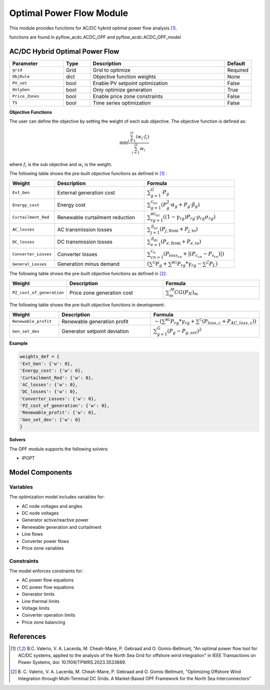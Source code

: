 Optimal Power Flow Module
=========================

This module provides functions for AC/DC hybrid optimal power flow analysis [1]_.

functions are found in pyflow_acdc.ACDC_OPF and pyflow_acdc.ACDC_OPF_model

AC/DC Hybrid Optimal Power Flow
------------------------------

.. py:function:: model, timing, solver_data = OPF_ACDC(grid, ObjRule=None, PV_set=False, OnlyGen=True, Price_Zones=False, TS=False)

   Performs AC/DC hybrid optimal power flow calculation.

.. list-table::
  :widths: 20 10 50 10
  :header-rows: 1

  * - Parameter
    - Type
    - Description
    - Default
  * - ``grid``
    - Grid
    - Grid to optimize
    - Required
  * - ``ObjRule``
    - dict
    - Objective function weights
    - None
  * - ``PV_set``
    - bool
    - Enable PV setpoint optimization
    - False
  * - ``OnlyGen``
    - bool
    - Only optimize generation
    - True
  * - ``Price_Zones``
    - bool
    - Enable price zone constraints
    - False
  * - ``TS``
    - bool
    - Time series optimization
    - False
 
  
**Objective Functions**

The user can define the objective by setting the weight of each sub objective. The objective function is defined as:

.. function:: OPF_obj(model,grid,ObjRule,OnlyGen,OnlyAC=False)

 This function creates a weighted sum of the different sub objectives.

.. math::
  \min \frac{\sum_{i=1}^{O} \left( w_i \cdot f_i \right)}{\sum_{i=1}^{O} w_i}

where :math:`f_i` is the sub objective and :math:`w_i` is the weight.

The following table shows the pre-built objective functions as defined in [1]_ :


.. list-table::
  :widths: 20 40 40
  :header-rows: 1

  * - Weight
    - Description
    - Formula
  * - ``Ext_Gen``
    - External generation cost
    - :math:`\sum_{g=1}^{G} \cdot P_{g}`
  * - ``Energy_cost``
    - Energy cost
    - :math:`\sum_{g=1}^{\mathcal{G}_{ac}} \left( P_{g}^2 \cdot \alpha_g + P_{g} \cdot \beta_g  \right)`
  * - ``Curtailment_Red``
    - Renewable curtailment reduction
    - :math:`\sum_{rg=1}^{ \mathcal{RG}_{ac}}\left((1-\gamma_rg)P_{rg}\cdot \rho_{rg} \sigma_{rg}\right)`
  * - ``AC_losses``
    - AC transmission losses
    - :math:`\sum_{j=1}^{\mathcal{B}_{ac}}  \left( P_{j,\text{from}} +P_{j,\text{to}} \right)`
  * - ``DC_losses``
    - DC transmission losses
    - :math:`\sum_{e=1}^{\mathcal{B}_{dc}} \left( P_{e,\text{from}} +P_{e,\text{to}} \right)`
  * - ``Converter_Losses``
    - Converter losses
    - :math:`\sum_{cn=1}^{\mathcal{C}_{n}} \left( P_{loss_{cn}} + |\left(P_{c_{cn}}-P_{s_{cn}}\right)| \right)`
  * - ``General_Losses``
    - Generation minus demand
    - :math:`\left(\sum^{\mathcal{G}} P_{g}+\sum^{\mathcal{RG}} P_{rg}*\gamma_{rg}- \sum^{\mathcal{L}} P_{L} \right)`

The following table shows the pre-built objective functions as defined in [2]_:

.. list-table::
  :widths: 20 40 40
  :header-rows: 1

  * - Weight
    - Description
    - Formula 
  * - ``PZ_cost_of_generation``
    - Price zone generation cost
    - :math:`\sum^{\mathcal{M}}_m CG(P_N)_m`

The following table shows the pre-built objective functions in development:

.. list-table::
  :widths: 20 40 40
  :header-rows: 1

  * - Weight
    - Description
    - Formula
  * - ``Renewable_profit``
    - Renewable generation profit
    - :math:`- \left(\sum^{\mathcal{RG}} P_{rg}*\gamma_{rg} + \sum^{\mathcal{C}} \left(P_{loss,c} + P_{AC,loss,c}\right)\right)`
  * - ``Gen_set_dev``
    - Generator setpoint deviation
    - :math:`\sum_{g=1}^{G}  \left(P_g -P_{g,set}\right)^2`
    

**Example**

.. code-block:: python

    weights_def = {
    'Ext_Gen': {'w': 0},
    'Energy_cost': {'w': 0},
    'Curtailment_Red': {'w': 0},
    'AC_losses': {'w': 0},
    'DC_losses': {'w': 0},
    'Converter_Losses': {'w': 0},
    'PZ_cost_of_generation': {'w': 0},
    'Renewable_profit': {'w': 0},
    'Gen_set_dev': {'w': 0}
    }
    
**Solvers**

The OPF module supports the following solvers:

- IPOPT

.. function:: results, solver_stats = OPF_solve(model,grid,solver_options=[])

   Solves the OPF model using the specified solver.

   :param model: The optimization model
   :param grid: The grid to optimize
   :param solver_options: Additional solver options

Model Components
---------------

Variables
^^^^^^^^^

The optimization model includes variables for:

- AC node voltages and angles
- DC node voltages 
- Generator active/reactive power
- Renewable generation and curtailment
- Line flows
- Converter power flows
- Price zone variables

Constraints
^^^^^^^^^^

The model enforces constraints for:

- AC power flow equations
- DC power flow equations
- Generator limits
- Line thermal limits
- Voltage limits
- Converter operation limits
- Price zone balancing



References
----------

.. [1] B.C. Valerio, V. A. Lacerda, M. Cheah-Mane, P. Gebraad and O. Gomis-Bellmunt,
       "An optimal power flow tool for AC/DC systems, applied to the analysis of the
       North Sea Grid for offshore wind integration" in IEEE Transactions on Power
       Systems, doi: 10.1109/TPWRS.2023.3533889.

.. [2] B. C. Valerio, V. A. Lacerda, M. Cheah-Mane, P. Gebraad and O. Gomis-Bellmunt,
       "Optimizing Offshore Wind Integration through Multi-Terminal DC Grids: A
       Market-Based OPF Framework for the North Sea Interconnectors"